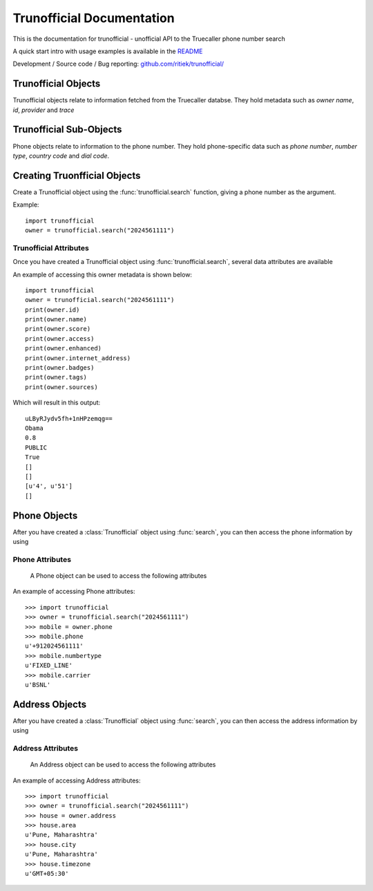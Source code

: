 Trunofficial Documentation
***************************
.. module:: Trunofficial

This is the documentation for trunofficial - unofficial API to the Truecaller phone number search

A quick start intro with usage examples is available in the `README <http://github.com/ritiek/trunofficial/blob/master/README.rst>`_

Development / Source code / Bug reporting: `github.com/ritiek/trunofficial/
<https://github.com/ritiek/trunofficial/>`_


Trunofficial Objects
====================

Trunofficial objects relate to information fetched from the Truecaller databse.  They hold metadata such as
*owner name*, *id*, *provider* and *trace*

Trunofficial Sub-Objects
========================

Phone objects relate to information to the phone number. They hold
phone-specific data such as *phone number*, *number type*, *country code* and *dial code*.


Creating Truonfficial Objects
=============================

Create a Trunofficial object using the :func:`trunofficial.search` function, giving a phone number as the argument.


.. function:: trunofficial.search(number)


    Creates a new Trunofficial object.

    :param number: Phone number of the user
    :type url: str

Example::

    import trunofficial
    owner = trunofficial.search("2024561111")

Trunofficial Attributes
-----------------------

Once you have created a Trunofficial object using :func:`trunofficial.search`, several data
attributes are available

.. attribute:: Trunofficial.id

    The id of the owner (*str*)

.. attribute:: Trunofficial.name (*str*)

    The name of the owner

.. attribute:: Trunofficial.score

    The score of the owner (*str*)

.. attribute:: Trunofficial.access

    The public accessibility of the database (*str*)

.. attribute:: Trunofficial.enhanced

    The availibility of enhanced information (*str*)

.. attribute:: Trunofficial.internet_address

    The publicly accessible information like e-mail (*int*)

.. attribute:: Trunofficial.badges

    The badges earned by the owner (*str*)

.. attribute:: Trunofficial.tags

    The tags earned by the owner (*str*)

.. attribute:: Trunofficial.sources

    The sources available of the owner (*str*)

.. attribute:: Trunofficial.provider

    The phone number provider (*str*)

.. attribute:: Trunofficial.trace

    The available trace of the owner (*str*)

.. attribute:: Trunofficial.sourcestats

    The available source stats of the owner (*str*)

An example of accessing this owner metadata is shown below::

    import trunofficial
    owner = trunofficial.search("2024561111")
    print(owner.id)
    print(owner.name)
    print(owner.score)
    print(owner.access)
    print(owner.enhanced)
    print(owner.internet_address)
    print(owner.badges)
    print(owner.tags)
    print(owner.sources)

Which will result in this output::

    uLByRJydv5fh+1nHPzemqg==
    Obama
    0.8
    PUBLIC
    True
    []
    []
    [u'4', u'51']
    []


Phone Objects
=============

.. class:: trunofficial.Phone

After you have created a :class:`Trunofficial` object using :func:`search`, you
can then access the phone information by using

.. attribute:: Trunofficial.phone


Phone Attributes
----------------

    A Phone object can be used to access the following attributes


.. attribute:: Phone.phone

    The phone number of the owner formatted in e164 format

.. attribute:: Phone.numbertype

    The type of number of the owner

.. attribute:: Phone.national

    The phone number of the owner formatted in national format

.. attribute:: Phone.dialcode

    The dial code prefix of the phone number

.. attribute:: Phone.countrycode

    The country code s depicted by the phone number

.. attribute:: Phone.carrier

    The carrier of the phone number

.. attribute:: Phone.spamscore

    The spam score of the owner. Higher the score, the greater the spammer.

.. attribute:: Phone.spamtype

    The label of the spam type

.. attribute:: Phone.phonetype

    The label of the phone type

An example of accessing Phone attributes::

    >>> import trunofficial
    >>> owner = trunofficial.search("2024561111")
    >>> mobile = owner.phone
    >>> mobile.phone
    u'+912024561111'
    >>> mobile.numbertype
    u'FIXED_LINE'
    >>> mobile.carrier
    u'BSNL'


Address Objects
===============

.. class:: trunofficial.Address

After you have created a :class:`Trunofficial` object using :func:`search`, you
can then access the address information by using

.. attribute:: Trunofficial.addresss

Address Attributes
------------------

    An Address object can be used to access the following attributes


.. attribute:: Address.area

    The area as the phone number depicts

.. attribute:: Address.city

    The city as the phone number depicts

.. attribute:: Address.countrycode

    The country code as depicted by the location

.. attribute:: Address.timezone

    The time zone as depicted by the location

.. attribute:: Address.type

    The label of the address type

An example of accessing Address attributes::

    >>> import trunofficial
    >>> owner = trunofficial.search("2024561111")
    >>> house = owner.address
    >>> house.area
    u'Pune, Maharashtra'
    >>> house.city
    u'Pune, Maharashtra'
    >>> house.timezone
    u'GMT+05:30'

